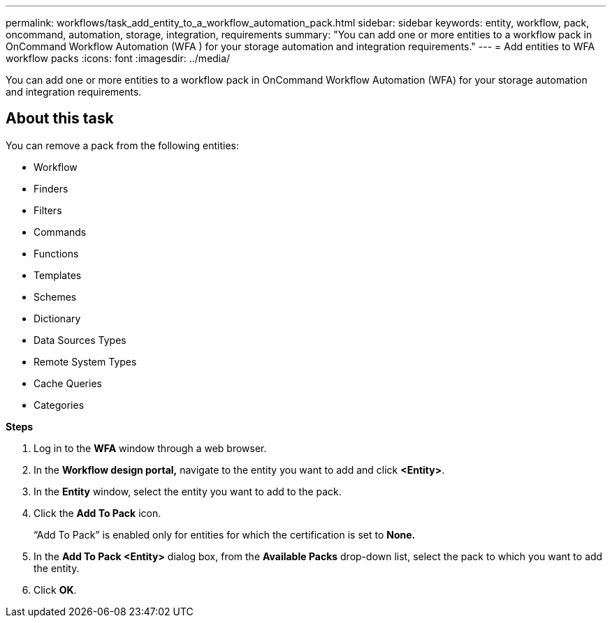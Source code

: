 ---
permalink: workflows/task_add_entity_to_a_workflow_automation_pack.html
sidebar: sidebar
keywords: entity, workflow, pack, oncommand, automation, storage, integration, requirements
summary: "You can add one or more entities to a workflow pack in OnCommand Workflow Automation (WFA ) for your storage automation and integration requirements."
---
= Add entities to WFA workflow packs
:icons: font
:imagesdir: ../media/

[.lead]
You can add one or more entities to a workflow pack in OnCommand Workflow Automation (WFA) for your storage automation and integration requirements.

== About this task

You can remove a pack from the following entities:

* Workflow
* Finders
* Filters
* Commands
* Functions
* Templates
* Schemes
* Dictionary
* Data Sources Types
* Remote System Types
* Cache Queries
* Categories

*Steps*

. Log in to the *WFA* window through a web browser.
. In the *Workflow design portal,* navigate to the entity you want to add and click *<Entity>*.
. In the *Entity* window, select the entity you want to add to the pack.
. Click the *Add To Pack* icon.
+
"`Add To Pack`" is enabled only for entities for which the certification is set to *None.*

. In the *Add To Pack <Entity>* dialog box, from the *Available Packs* drop-down list, select the pack to which you want to add the entity.
. Click *OK*.
